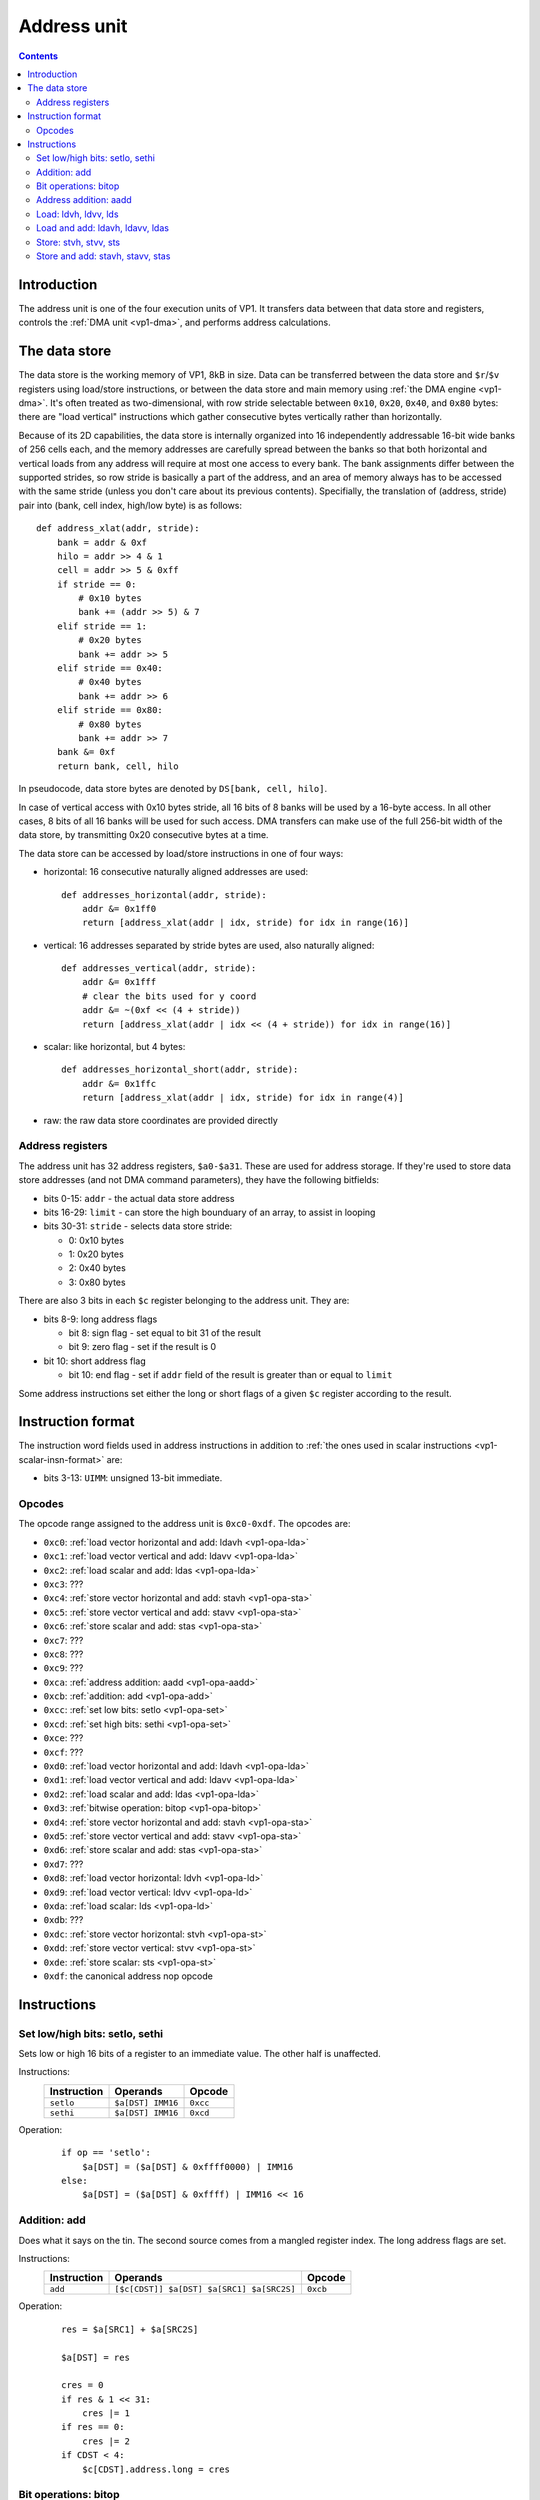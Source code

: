 .. _vp1-address:

============
Address unit
============

.. contents::


Introduction
============

The address unit is one of the four execution units of VP1.  It transfers
data between that data store and registers, controls the :ref:`DMA unit
<vp1-dma>`, and performs address calculations.


.. _vp1-data:

The data store
==============

The data store is the working memory of VP1, 8kB in size.  Data can be
transferred between the data store and ``$r``/``$v`` registers using load/store
instructions, or between the data store and main memory using :ref:`the DMA
engine <vp1-dma>`.  It's often treated as two-dimensional, with row stride
selectable between ``0x10``, ``0x20``, ``0x40``, and ``0x80`` bytes: there are
"load vertical" instructions which gather consecutive bytes vertically rather
than horizontally.

Because of its 2D capabilities, the data store is internally organized into 16
independently addressable 16-bit wide banks of 256 cells each, and the memory
addresses are carefully spread between the banks so that both horizontal and
vertical loads from any address will require at most one access to every bank.
The bank assignments differ between the supported strides, so row stride is
basically a part of the address, and an area of memory always has to be
accessed with the same stride (unless you don't care about its previous
contents).  Specifially, the translation of (address, stride) pair into (bank,
cell index, high/low byte) is as follows::

    def address_xlat(addr, stride):
        bank = addr & 0xf
        hilo = addr >> 4 & 1
        cell = addr >> 5 & 0xff
        if stride == 0:
            # 0x10 bytes
            bank += (addr >> 5) & 7
        elif stride == 1:
            # 0x20 bytes
            bank += addr >> 5
        elif stride == 0x40:
            # 0x40 bytes
            bank += addr >> 6
        elif stride == 0x80:
            # 0x80 bytes
            bank += addr >> 7
        bank &= 0xf
        return bank, cell, hilo

In pseudocode, data store bytes are denoted by ``DS[bank, cell, hilo]``.

In case of vertical access with 0x10 bytes stride, all 16 bits of 8 banks will
be used by a 16-byte access.  In all other cases, 8 bits of all 16 banks will
be used for such access.  DMA transfers can make use of the full 256-bit width
of the data store, by transmitting 0x20 consecutive bytes at a time.

The data store can be accessed by load/store instructions in one of four ways:

- horizontal: 16 consecutive naturally aligned addresses are used::

    def addresses_horizontal(addr, stride):
        addr &= 0x1ff0
        return [address_xlat(addr | idx, stride) for idx in range(16)]

- vertical: 16 addresses separated by stride bytes are used, also naturally
  aligned::

    def addresses_vertical(addr, stride):
        addr &= 0x1fff
        # clear the bits used for y coord
        addr &= ~(0xf << (4 + stride))
        return [address_xlat(addr | idx << (4 + stride)) for idx in range(16)]

- scalar: like horizontal, but 4 bytes::

    def addresses_horizontal_short(addr, stride):
        addr &= 0x1ffc
        return [address_xlat(addr | idx, stride) for idx in range(4)]

- raw: the raw data store coordinates are provided directly


.. _vp1-reg-address:

Address registers
-----------------

The address unit has 32 address registers, ``$a0-$a31``.  These are used for
address storage.  If they're used to store data store addresses (and not DMA
command parameters), they have the following bitfields:

- bits 0-15: ``addr`` - the actual data store address
- bits 16-29: ``limit`` - can store the high bounduary of an array, to assist
  in looping
- bits 30-31: ``stride`` - selects data store stride:

  - 0: 0x10 bytes
  - 1: 0x20 bytes
  - 2: 0x40 bytes
  - 3: 0x80 bytes

There are also 3 bits in each ``$c`` register belonging to the address unit.
They are:

- bits 8-9: long address flags

  - bit 8: sign flag - set equal to bit 31 of the result
  - bit 9: zero flag - set if the result is 0

- bit 10: short address flag

  - bit 10: end flag - set if ``addr`` field of the result is greater than or
    equal to ``limit``

Some address instructions set either the long or short flags of a given ``$c``
register according to the result.


.. _vp1-address-insn-format:

Instruction format
==================

The instruction word fields used in address instructions in addition to
:ref:`the ones used in scalar instructions <vp1-scalar-insn-format>` are:

- bits 3-13: ``UIMM``: unsigned 13-bit immediate.

.. todo:: list me


Opcodes
-------

The opcode range assigned to the address unit is ``0xc0-0xdf``.  The opcodes
are:

- ``0xc0``: :ref:`load vector horizontal and add: ldavh <vp1-opa-lda>`
- ``0xc1``: :ref:`load vector vertical and add: ldavv <vp1-opa-lda>`
- ``0xc2``: :ref:`load scalar and add: ldas <vp1-opa-lda>`
- ``0xc3``: ???
- ``0xc4``: :ref:`store vector horizontal and add: stavh <vp1-opa-sta>`
- ``0xc5``: :ref:`store vector vertical and add: stavv <vp1-opa-sta>`
- ``0xc6``: :ref:`store scalar and add: stas <vp1-opa-sta>`
- ``0xc7``: ???
- ``0xc8``: ???
- ``0xc9``: ???
- ``0xca``: :ref:`address addition: aadd <vp1-opa-aadd>`
- ``0xcb``: :ref:`addition: add <vp1-opa-add>`
- ``0xcc``: :ref:`set low bits: setlo <vp1-opa-set>`
- ``0xcd``: :ref:`set high bits: sethi <vp1-opa-set>`
- ``0xce``: ???
- ``0xcf``: ???
- ``0xd0``: :ref:`load vector horizontal and add: ldavh <vp1-opa-lda>`
- ``0xd1``: :ref:`load vector vertical and add: ldavv <vp1-opa-lda>`
- ``0xd2``: :ref:`load scalar and add: ldas <vp1-opa-lda>`
- ``0xd3``: :ref:`bitwise operation: bitop <vp1-opa-bitop>`
- ``0xd4``: :ref:`store vector horizontal and add: stavh <vp1-opa-sta>`
- ``0xd5``: :ref:`store vector vertical and add: stavv <vp1-opa-sta>`
- ``0xd6``: :ref:`store scalar and add: stas <vp1-opa-sta>`
- ``0xd7``: ???
- ``0xd8``: :ref:`load vector horizontal: ldvh <vp1-opa-ld>`
- ``0xd9``: :ref:`load vector vertical: ldvv <vp1-opa-ld>`
- ``0xda``: :ref:`load scalar: lds <vp1-opa-ld>`
- ``0xdb``: ???
- ``0xdc``: :ref:`store vector horizontal: stvh <vp1-opa-st>`
- ``0xdd``: :ref:`store vector vertical: stvv <vp1-opa-st>`
- ``0xde``: :ref:`store scalar: sts <vp1-opa-st>`
- ``0xdf``: the canonical address nop opcode

.. todo:: complete the list


Instructions
============


.. _vp1-opa-set:

Set low/high bits: setlo, sethi
-------------------------------

Sets low or high 16 bits of a register to an immediate value.  The other half
is unaffected.

Instructions:
    =========== ================= ========
    Instruction Operands          Opcode
    =========== ================= ========
    ``setlo``   ``$a[DST] IMM16`` ``0xcc``
    ``sethi``   ``$a[DST] IMM16`` ``0xcd``
    =========== ================= ========
Operation:
    ::

        if op == 'setlo':
            $a[DST] = ($a[DST] & 0xffff0000) | IMM16
        else:
            $a[DST] = ($a[DST] & 0xffff) | IMM16 << 16


.. _vp1-opa-add:

Addition: add
-------------

Does what it says on the tin.  The second source comes from a mangled register
index.  The long address flags are set.

Instructions:
    =========== ========================================= ========
    Instruction Operands                                  Opcode
    =========== ========================================= ========
    ``add``     ``[$c[CDST]] $a[DST] $a[SRC1] $a[SRC2S]`` ``0xcb``
    =========== ========================================= ========
Operation:
    ::

        res = $a[SRC1] + $a[SRC2S]

        $a[DST] = res

        cres = 0
        if res & 1 << 31:
            cres |= 1
        if res == 0:
            cres |= 2
        if CDST < 4:
            $c[CDST].address.long = cres


.. _vp1-opa-bitop:

Bit operations: bitop
---------------------

Performs an :ref:`arbitrary two-input bit operation <bitop>` on two registers,
selected by ``SRC1`` and ``SRC2``.  The long address flags are set.

Instructions:
    =========== ============================================== =========
    Instruction Operands                                       Opcode
    =========== ============================================== =========
    ``bitop``   ``BITOP [$c[CDST]] $a[DST] $a[SRC1] $a[SRC2]`` ``0xd3``
    =========== ============================================== =========
Operation:
    ::

        res = bitop(BITOP, $a[SRC1], $a[SRC2]) & 0xffffffff

        $a[DST] = res

        cres = 0
        if res & 1 << 31:
            cres |= 1
        if res == 0:
            cres |= 2
        if CDST < 4:
            $c[CDST].address.long = cres


.. _vp1-opa-aadd:

Address addition: aadd
----------------------

Adds the contents of a register to the ``addr`` field of another register.
Short address flag is set.

Instructions:
    =========== ======================================= ========
    Instruction Operands                                Opcode
    =========== ======================================= ========
    ``aadd``    ``[$c[CDST]] $a[DST] $a[SRC2S]``        ``0xca``
    =========== ======================================= ========
Operation:
    ::

        $a[DST].addr += $a[SRC2S]

        if CDST < 4:
            $c[CDST].address.short = $a[DST].addr >= $a[DST].limit


.. _vp1-opa-ld:

Load: ldvh, ldvv, lds
---------------------

Loads from the given address ORed with an unsigned 11-bit immediate.  ``ldvh``
is a horizontal vector load, ``ldvv`` is a vertical vector load, and ``lds`` is
a scalar load.  Curiously, while register is ORed with the immdiate to form the
address, they are *added* to make ``$c`` output.

Instructions:
    =========== ========================================= ========
    Instruction Operands                                  Opcode
    =========== ========================================= ========
    ``ldvh``   ``$v[DST] [$c[CDST]] $a[SRC1] UIMM``      ``0xd8``
    ``ldvv``   ``$v[DST] [$c[CDST]] $a[SRC1] UIMM``      ``0xd9``
    ``lds``    ``$r[DST] [$c[CDST]] $a[SRC1] UIMM``      ``0xda``
    =========== ========================================= ========
Operation:
    ::

        if op == 'ldvh':
            addr = addresses_horizontal($a[SRC1].addr | UIMM, $a[SRC1].stride)
            for idx in range(16):
                $v[DST][idx] = DS[addr[idx]]
        elif op == 'ldvv':
            addr = addresses_vertical($a[SRC1].addr | UIMM, $a[SRC1].stride)
            for idx in range(16):
                $v[DST][idx] = DS[addr[idx]]
        elif op == 'lds':
            addr = addresses_scalar($a[SRC1].addr | UIMM, $a[SRC1].stride)
            for idx in range(4):
                $r[DST][idx] = DS[addr[idx]]

        if CDST < 4:
            $c[CDST].address.short = (($a[SRC1].addr + UIMM) & 0xffff) >= $a[SRC1].limit


.. _vp1-opa-lda:

Load and add: ldavh, ldavv, ldas
--------------------------------

Loads from the given address, then post-increments the address by the contents
of a register (like :ref:`the aadd instruction <vp1-opa-aadd>`) or an immediate.
``ldavh`` is a horizontal vector load, ``ldavv`` is a vertical vector load, and
``ldas`` is a scalar load.

Instructions:
    =========== ========================================= ========
    Instruction Operands                                  Opcode
    =========== ========================================= ========
    ``ldavh``   ``$v[DST] [$c[CDST]] $a[SRC1] $a[SRC2S]`` ``0xc0``
    ``ldavv``   ``$v[DST] [$c[CDST]] $a[SRC1] $a[SRC2S]`` ``0xc1``
    ``ldas``    ``$r[DST] [$c[CDST]] $a[SRC1] $a[SRC2S]`` ``0xc2``
    ``ldavh``   ``$v[DST] [$c[CDST]] $a[SRC1] IMM``       ``0xd0``
    ``ldavv``   ``$v[DST] [$c[CDST]] $a[SRC1] IMM``       ``0xd1``
    ``ldas``    ``$r[DST] [$c[CDST]] $a[SRC1] IMM``       ``0xd2``
    =========== ========================================= ========
Operation:
    ::

        if op == 'ldavh':
            addr = addresses_horizontal($a[SRC1].addr, $a[SRC1].stride)
            for idx in range(16):
                $v[DST][idx] = DS[addr[idx]]
        elif op == 'ldavv':
            addr = addresses_vertical($a[SRC1].addr, $a[SRC1].stride)
            for idx in range(16):
                $v[DST][idx] = DS[addr[idx]]
        elif op == 'ldas':
            addr = addresses_scalar($a[SRC1].addr, $a[SRC1].stride)
            for idx in range(4):
                $r[DST][idx] = DS[addr[idx]]

        if IMM is None:
            $a[SRC1].addr += $a[SRC2S]
        else:
            $a[SRC1].addr += IMM

        if CDST < 4:
            $c[CDST].address.short = $a[SRC1].addr >= $a[SRC1].limit


.. _vp1-opa-st:

Store: stvh, stvv, sts
----------------------

Like corresponding :ref:`ld* instructions <vp1-opa-ld>`, but store instead of
load.  ``SRC1`` and ``DST`` fields are exchanged.

Instructions:
    =========== ========================================= ========
    Instruction Operands                                  Opcode
    =========== ========================================= ========
    ``stvh``   ``$v[SRC1] [$c[CDST]] $a[DST] UIMM``       ``0xdc``
    ``stvv``   ``$v[SRC1] [$c[CDST]] $a[DST] UIMM``       ``0xdd``
    ``sts``    ``$r[SRC1] [$c[CDST]] $a[DST] UIMM``       ``0xde``
    =========== ========================================= ========
Operation:
    ::

        if op == 'stvh':
            addr = addresses_horizontal($a[DST].addr | UIMM, $a[DST].stride)
            for idx in range(16):
                DS[addr[idx]] = $v[SRC1][idx]
        elif op == 'stvv':
            addr = addresses_vertical($a[DST].addr | UIMM, $a[DST].stride)
            for idx in range(16):
                DS[addr[idx]] = $v[SRC1][idx]
        elif op == 'sts':
            addr = addresses_scalar($a[DST].addr | UIMM, $a[DST].stride)
            for idx in range(4):
                DS[addr[idx]] = $r[SRC1][idx]

        if CDST < 4:
            $c[CDST].address.short = (($a[DST].addr + UIMM) & 0xffff) >= $a[DST].limit


.. _vp1-opa-sta:

Store and add: stavh, stavv, stas
---------------------------------

Like corresponding :ref:`lda* instructions <vp1-opa-lda>`, but store instead of
load.  ``SRC1`` and ``DST`` fields are exchanged.

Instructions:
    =========== ========================================= ========
    Instruction Operands                                  Opcode
    =========== ========================================= ========
    ``stavh``   ``$v[SRC1] [$c[CDST]] $a[DST] $a[SRC2S]`` ``0xc4``
    ``stavv``   ``$v[SRC1] [$c[CDST]] $a[DST] $a[SRC2S]`` ``0xc5``
    ``stas``    ``$r[SRC1] [$c[CDST]] $a[DST] $a[SRC2S]`` ``0xc6``
    ``stavh``   ``$v[SRC1] [$c[CDST]] $a[DST] IMM``       ``0xd4``
    ``stavv``   ``$v[SRC1] [$c[CDST]] $a[DST] IMM``       ``0xd5``
    ``stas``    ``$r[SRC1] [$c[CDST]] $a[DST] IMM``       ``0xd6``
    =========== ========================================= ========
Operation:
    ::

        if op == 'stavh':
            addr = addresses_horizontal($a[DST].addr, $a[DST].stride)
            for idx in range(16):
                DS[addr[idx]] = $v[SRC1][idx]
        elif op == 'stavv':
            addr = addresses_vertical($a[DST].addr, $a[DST].stride)
            for idx in range(16):
                DS[addr[idx]] = $v[SRC1][idx]
        elif op == 'stas':
            addr = addresses_scalar($a[DST].addr, $a[DST].stride)
            for idx in range(4):
                DS[addr[idx]] = $r[SRC1][idx]

        if IMM is None:
            $a[DST].addr += $a[SRC2S]
        else:
            $a[DST].addr += IMM

        if CDST < 4:
            $c[CDST].address.short = $a[DST].addr >= $a[DST].limit
